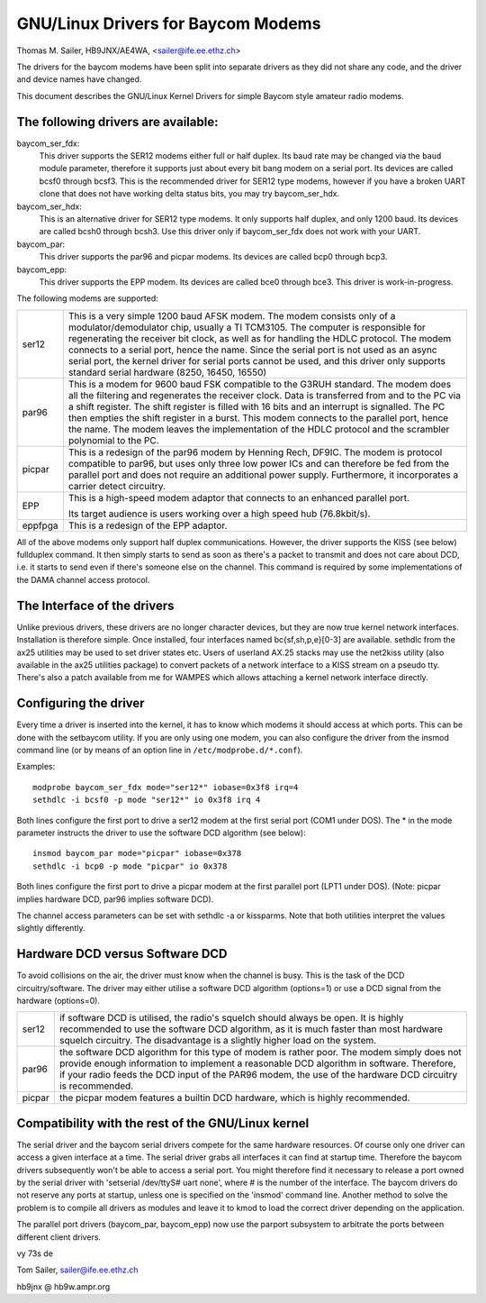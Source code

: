 .. SPDX-License-Identifier: GPL-2.0

===============================
GNU/Linux Drivers for Baycom Modems
===============================

Thomas M. Sailer, HB9JNX/AE4WA, <sailer@ife.ee.ethz.ch>

The drivers for the baycom modems have been split into
separate drivers as they did not share any code, and the driver
and device names have changed.

This document describes the GNU/Linux Kernel Drivers for simple Baycom style
amateur radio modems.

The following drivers are available:
====================================

baycom_ser_fdx:
  This driver supports the SER12 modems either full or half duplex.
  Its baud rate may be changed via the ``baud`` module parameter,
  therefore it supports just about every bit bang modem on a
  serial port. Its devices are called bcsf0 through bcsf3.
  This is the recommended driver for SER12 type modems,
  however if you have a broken UART clone that does not have working
  delta status bits, you may try baycom_ser_hdx.

baycom_ser_hdx:
  This is an alternative driver for SER12 type modems.
  It only supports half duplex, and only 1200 baud. Its devices
  are called bcsh0 through bcsh3. Use this driver only if baycom_ser_fdx
  does not work with your UART.

baycom_par:
  This driver supports the par96 and picpar modems.
  Its devices are called bcp0 through bcp3.

baycom_epp:
  This driver supports the EPP modem.
  Its devices are called bce0 through bce3.
  This driver is work-in-progress.

The following modems are supported:

======= ========================================================================
ser12   This is a very simple 1200 baud AFSK modem. The modem consists only
	of a modulator/demodulator chip, usually a TI TCM3105. The computer
	is responsible for regenerating the receiver bit clock, as well as
	for handling the HDLC protocol. The modem connects to a serial port,
	hence the name. Since the serial port is not used as an async serial
	port, the kernel driver for serial ports cannot be used, and this
	driver only supports standard serial hardware (8250, 16450, 16550)

par96   This is a modem for 9600 baud FSK compatible to the G3RUH standard.
	The modem does all the filtering and regenerates the receiver clock.
	Data is transferred from and to the PC via a shift register.
	The shift register is filled with 16 bits and an interrupt is signalled.
	The PC then empties the shift register in a burst. This modem connects
	to the parallel port, hence the name. The modem leaves the
	implementation of the HDLC protocol and the scrambler polynomial to
	the PC.

picpar  This is a redesign of the par96 modem by Henning Rech, DF9IC. The modem
	is protocol compatible to par96, but uses only three low power ICs
	and can therefore be fed from the parallel port and does not require
	an additional power supply. Furthermore, it incorporates a carrier
	detect circuitry.

EPP     This is a high-speed modem adaptor that connects to an enhanced parallel
	port.

	Its target audience is users working over a high speed hub (76.8kbit/s).

eppfpga This is a redesign of the EPP adaptor.
======= ========================================================================

All of the above modems only support half duplex communications. However,
the driver supports the KISS (see below) fullduplex command. It then simply
starts to send as soon as there's a packet to transmit and does not care
about DCD, i.e. it starts to send even if there's someone else on the channel.
This command is required by some implementations of the DAMA channel
access protocol.


The Interface of the drivers
============================

Unlike previous drivers, these drivers are no longer character devices,
but they are now true kernel network interfaces. Installation is therefore
simple. Once installed, four interfaces named bc{sf,sh,p,e}[0-3] are available.
sethdlc from the ax25 utilities may be used to set driver states etc.
Users of userland AX.25 stacks may use the net2kiss utility (also available
in the ax25 utilities package) to convert packets of a network interface
to a KISS stream on a pseudo tty. There's also a patch available from
me for WAMPES which allows attaching a kernel network interface directly.


Configuring the driver
======================

Every time a driver is inserted into the kernel, it has to know which
modems it should access at which ports. This can be done with the setbaycom
utility. If you are only using one modem, you can also configure the
driver from the insmod command line (or by means of an option line in
``/etc/modprobe.d/*.conf``).

Examples::

  modprobe baycom_ser_fdx mode="ser12*" iobase=0x3f8 irq=4
  sethdlc -i bcsf0 -p mode "ser12*" io 0x3f8 irq 4

Both lines configure the first port to drive a ser12 modem at the first
serial port (COM1 under DOS). The * in the mode parameter instructs the driver
to use the software DCD algorithm (see below)::

  insmod baycom_par mode="picpar" iobase=0x378
  sethdlc -i bcp0 -p mode "picpar" io 0x378

Both lines configure the first port to drive a picpar modem at the
first parallel port (LPT1 under DOS). (Note: picpar implies
hardware DCD, par96 implies software DCD).

The channel access parameters can be set with sethdlc -a or kissparms.
Note that both utilities interpret the values slightly differently.


Hardware DCD versus Software DCD
================================

To avoid collisions on the air, the driver must know when the channel is
busy. This is the task of the DCD circuitry/software. The driver may either
utilise a software DCD algorithm (options=1) or use a DCD signal from
the hardware (options=0).

======= =================================================================
ser12   if software DCD is utilised, the radio's squelch should always be
	open. It is highly recommended to use the software DCD algorithm,
	as it is much faster than most hardware squelch circuitry. The
	disadvantage is a slightly higher load on the system.

par96   the software DCD algorithm for this type of modem is rather poor.
	The modem simply does not provide enough information to implement
	a reasonable DCD algorithm in software. Therefore, if your radio
	feeds the DCD input of the PAR96 modem, the use of the hardware
	DCD circuitry is recommended.

picpar  the picpar modem features a builtin DCD hardware, which is highly
	recommended.
======= =================================================================



Compatibility with the rest of the GNU/Linux kernel
===============================================

The serial driver and the baycom serial drivers compete
for the same hardware resources. Of course only one driver can access a given
interface at a time. The serial driver grabs all interfaces it can find at
startup time. Therefore the baycom drivers subsequently won't be able to
access a serial port. You might therefore find it necessary to release
a port owned by the serial driver with 'setserial /dev/ttyS# uart none', where
# is the number of the interface. The baycom drivers do not reserve any
ports at startup, unless one is specified on the 'insmod' command line. Another
method to solve the problem is to compile all drivers as modules and
leave it to kmod to load the correct driver depending on the application.

The parallel port drivers (baycom_par, baycom_epp) now use the parport subsystem
to arbitrate the ports between different client drivers.

vy 73s de

Tom Sailer, sailer@ife.ee.ethz.ch

hb9jnx @ hb9w.ampr.org
